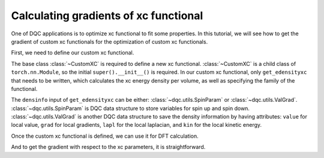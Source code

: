 Calculating gradients of xc functional
======================================

One of DQC applications is to optimize xc functional to fit some properties.
In this tutorial, we will see how to get the gradient of custom xc functionals
for the optimization of custom xc functionals.

First, we need to define our custom xc functional.

.. doctest::

    >>> import torch
    >>> import dqc
    >>> import dqc.xc
    >>> import dqc.utils
    >>> class MyLDAX(dqc.xc.CustomXC):
    ...     def __init__(self, a, p):
    ...         super().__init__()
    ...         self.a = a
    ...         self.p = p
    ...
    ...     @property
    ...     def family(self):
    ...         # 1 for LDA, 2 for GGA, 4 for MGGA
    ...         return 1
    ...
    ...     def get_edensityxc(self, densinfo):
    ...         # densinfo has up and down components
    ...         if isinstance(densinfo, dqc.utils.SpinParam):
    ...             # spin-scaling of the exchange energy
    ...             return 0.5 * (self.get_edensityxc(densinfo.u * 2) + self.get_edensityxc(densinfo.d * 2))
    ...         else:
    ...             rho = densinfo.value.abs() + 1e-15  # safeguarding from nan
    ...             return self.a * rho ** self.p
    ...
    >>> a = torch.nn.Parameter(torch.tensor(1.0, dtype=torch.double))
    >>> p = torch.nn.Parameter(torch.tensor(2.0, dtype=torch.double))
    >>> myxc = MyLDAX(a, p)

The base class :class:`~CustomXC` is required to define a new xc functional.
:class:`~CustomXC` is a child class of ``torch.nn.Module``, so the initial
``super().__init__()`` is required.
In our custom xc functional, only ``get_edensityxc`` that needs to be written,
which calculates the xc energy density per volume, as well as specifying the
family of the functional.

The ``densinfo`` input of ``get_edensityxc`` can be either: :class:`~dqc.utils.SpinParam`
or :class:`~dqc.utils.ValGrad`.
:class:`~dqc.utils.SpinParam` is DQC data structure to store variables for spin
up and spin down.
:class:`~dqc.utils.ValGrad` is another DQC data structure to save the density
information by having attributes: ``value`` for local value, ``grad`` for local
gradients, ``lapl`` for the local laplacian, and ``kin`` for the local kinetic
energy.

Once the custom xc functional is defined, we can use it for DFT calculation.

.. doctest::

    >>> mol = dqc.Mol(moldesc="H -1 0 0; H 1 0 0", basis="3-21G")
    >>> qc = dqc.KS(mol, xc=myxc).run()
    >>> ene = qc.energy()

And to get the gradient with respect to the xc parameters, it is straightforward.

.. doctest::

    >>> grad_a, grad_p = torch.autograd.grad(ene, (a, p))
